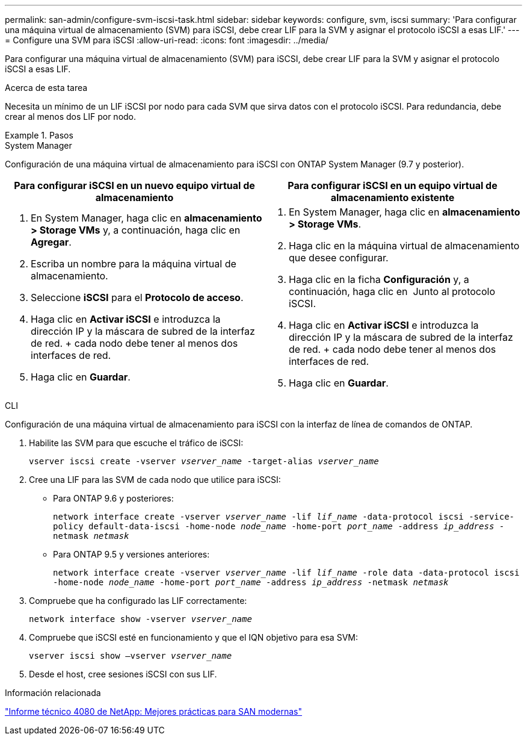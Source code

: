 ---
permalink: san-admin/configure-svm-iscsi-task.html 
sidebar: sidebar 
keywords: configure, svm, iscsi 
summary: 'Para configurar una máquina virtual de almacenamiento (SVM) para iSCSI, debe crear LIF para la SVM y asignar el protocolo iSCSI a esas LIF.' 
---
= Configure una SVM para iSCSI
:allow-uri-read: 
:icons: font
:imagesdir: ../media/


[role="lead"]
Para configurar una máquina virtual de almacenamiento (SVM) para iSCSI, debe crear LIF para la SVM y asignar el protocolo iSCSI a esas LIF.

.Acerca de esta tarea
Necesita un mínimo de un LIF iSCSI por nodo para cada SVM que sirva datos con el protocolo iSCSI. Para redundancia, debe crear al menos dos LIF por nodo.

.Pasos
[role="tabbed-block"]
====
.System Manager
--
Configuración de una máquina virtual de almacenamiento para iSCSI con ONTAP System Manager (9.7 y posterior).

[cols="2"]
|===
| Para configurar iSCSI en un nuevo equipo virtual de almacenamiento | Para configurar iSCSI en un equipo virtual de almacenamiento existente 


 a| 
. En System Manager, haga clic en *almacenamiento > Storage VMs* y, a continuación, haga clic en *Agregar*.
. Escriba un nombre para la máquina virtual de almacenamiento.
. Seleccione *iSCSI* para el *Protocolo de acceso*.
. Haga clic en *Activar iSCSI* e introduzca la dirección IP y la máscara de subred de la interfaz de red. + cada nodo debe tener al menos dos interfaces de red.
. Haga clic en *Guardar*.

 a| 
. En System Manager, haga clic en *almacenamiento > Storage VMs*.
. Haga clic en la máquina virtual de almacenamiento que desee configurar.
. Haga clic en la ficha *Configuración* y, a continuación, haga clic en image:icon_gear.gif[""] Junto al protocolo iSCSI.
. Haga clic en *Activar iSCSI* e introduzca la dirección IP y la máscara de subred de la interfaz de red. + cada nodo debe tener al menos dos interfaces de red.
. Haga clic en *Guardar*.


|===
--
.CLI
--
Configuración de una máquina virtual de almacenamiento para iSCSI con la interfaz de línea de comandos de ONTAP.

. Habilite las SVM para que escuche el tráfico de iSCSI:
+
`vserver iscsi create -vserver _vserver_name_ -target-alias _vserver_name_`

. Cree una LIF para las SVM de cada nodo que utilice para iSCSI:
+
** Para ONTAP 9.6 y posteriores:
+
`network interface create -vserver _vserver_name_ -lif _lif_name_ -data-protocol iscsi -service-policy default-data-iscsi -home-node _node_name_ -home-port _port_name_ -address _ip_address_ -netmask _netmask_`

** Para ONTAP 9.5 y versiones anteriores:
+
`network interface create -vserver _vserver_name_ -lif _lif_name_ -role data -data-protocol iscsi -home-node _node_name_ -home-port _port_name_ -address _ip_address_ -netmask _netmask_`



. Compruebe que ha configurado las LIF correctamente:
+
`network interface show -vserver _vserver_name_`

. Compruebe que iSCSI esté en funcionamiento y que el IQN objetivo para esa SVM:
+
`vserver iscsi show –vserver _vserver_name_`

. Desde el host, cree sesiones iSCSI con sus LIF.


--
====
.Información relacionada
https://www.netapp.com/media/10680-tr4080.pdf["Informe técnico 4080 de NetApp: Mejores prácticas para SAN modernas"]
